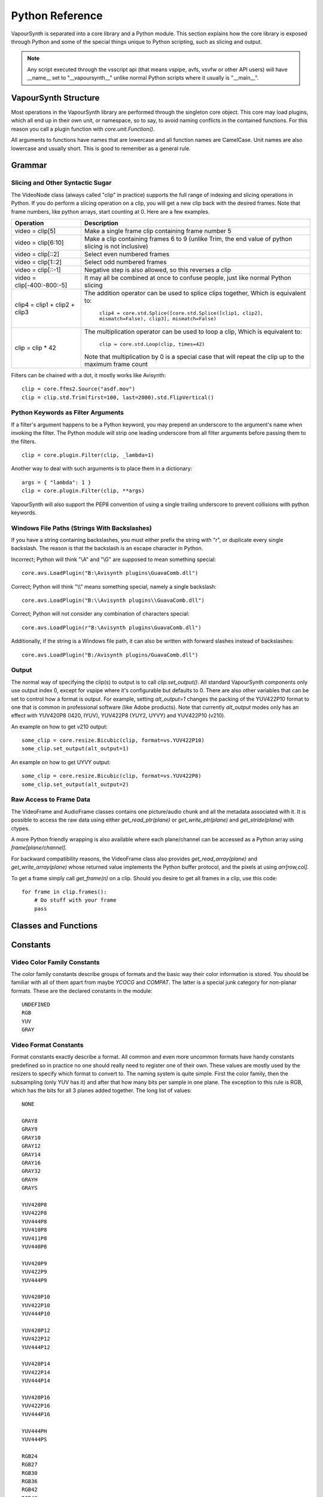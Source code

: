 .. _pythonreference:

Python Reference
================

VapourSynth is separated into a core library and a Python module. This section
explains how the core library is exposed through Python and some of the
special things unique to Python scripting, such as slicing and output.

.. note::

   Any script executed through the vsscript api (that means vspipe, avfs, vsvfw or
   other API users) will have __name__ set to "__vapoursynth__" unlike normal Python
   scripts where it usually is "__main__".

VapourSynth Structure
#####################

Most operations in the VapourSynth library are performed through the singleton 
core object. This core may load plugins, which all end up in their own unit,
or namespace, so to say, to avoid naming conflicts in the contained functions.
For this reason you call a plugin function with *core.unit.Function()*.

All arguments to functions have names that are lowercase and all function names
are CamelCase. Unit names are also lowercase and usually short. This is good to
remember as a general rule.

Grammar
#######

Slicing and Other Syntactic Sugar
*********************************

The VideoNode class (always called "clip" in practice) supports the full
range of indexing and slicing operations in Python. If you do perform a slicing
operation on a clip, you will get a new clip back with the desired frames.
Note that frame numbers, like python arrays, start counting at 0.
Here are a few examples.

=========================================== ===========================================================================================================
Operation                                   Description
=========================================== ===========================================================================================================
video = clip[5]                             Make a single frame clip containing frame number 5
video = clip[6:10]                          Make a clip containing frames 6 to 9 (unlike Trim, the end value of python slicing is not inclusive)
video = clip[::2]                           Select even numbered frames
video = clip[1::2]                          Select odd numbered frames
video = clip[::-1]                          Negative step is also allowed, so this reverses a clip
video = clip[-400:-800:-5]                  It may all be combined at once to confuse people, just like normal Python slicing
clip4 = clip1 + clip2 + clip3               The addition operator can be used to splice clips together, Which is equivalent to:

                                              ``clip4 = core.std.Splice([core.std.Splice([clip1, clip2], mismatch=False), clip3], mismatch=False)``

clip = clip * 42                            The multiplication operator can be used to loop a clip, Which is equivalent to:

                                              ``clip = core.std.Loop(clip, times=42)``

                                            Note that multiplication by 0 is a special case that will repeat the clip up to the maximum frame count
=========================================== ===========================================================================================================

Filters can be chained with a dot, it mostly works like Avisynth::

   clip = core.ffms2.Source("asdf.mov")
   clip = clip.std.Trim(first=100, last=2000).std.FlipVertical()

Python Keywords as Filter Arguments
***********************************

If a filter's argument happens to be a Python keyword, you may prepend
an underscore to the argument's name when invoking the filter. The Python
module will strip one leading underscore from all filter arguments before
passing them to the filters.

::

   clip = core.plugin.Filter(clip, _lambda=1)

Another way to deal with such arguments is to place them in a dictionary::

   args = { "lambda": 1 }
   clip = core.plugin.Filter(clip, **args)
   
VapourSynth will also support the PEP8 convention of using a single trailing
underscore to prevent collisions with python keywords.

Windows File Paths (Strings With Backslashes)
*********************************************

If you have a string containing backslashes, you must either prefix the
string with "r", or duplicate every single backslash. The reason is
that the backslash is an escape character in Python.

Incorrect; Python will think "\\A" and "\\G" are supposed to mean
something special::

   core.avs.LoadPlugin("B:\Avisynth plugins\GuavaComb.dll")

Correct; Python will think "\\\\" means something special, namely a
single backslash::

   core.avs.LoadPlugin("B:\\Avisynth plugins\\GuavaComb.dll")

Correct; Python will not consider any combination of characters special::

   core.avs.LoadPlugin(r"B:\Avisynth plugins\GuavaComb.dll")

Additionally, if the string is a Windows file path, it can also be
written with forward slashes instead of backslashes::

   core.avs.LoadPlugin("B:/Avisynth plugins/GuavaComb.dll")

Output
******

The normal way of specifying the clip(s) to output is to call
*clip.set_output()*. All standard VapourSynth components only use output
index 0, except for vspipe where it's configurable but defaults to 0.
There are also other variables that can be set to control how a format is
output. For example, setting *alt_output=1* changes the packing of the
YUV422P10 format to one that is common in professional software (like Adobe
products). Note that currently *alt_output* modes only has an effect with
YUV420P8 (I420, IYUV), YUV422P8 (YUY2, UYVY) and YUV422P10 (v210).

An example on how to get v210 output::

   some_clip = core.resize.Bicubic(clip, format=vs.YUV422P10)
   some_clip.set_output(alt_output=1)
   
An example on how to get UYVY output::

   some_clip = core.resize.Bicubic(clip, format=vs.YUV422P8)
   some_clip.set_output(alt_output=2)

Raw Access to Frame Data
************************

The VideoFrame and AudioFrame classes contains one picture/audio chunk and all the metadata
associated with it. It is possible to access the raw data using either
*get_read_ptr(plane)* or *get_write_ptr(plane)* and *get_stride(plane)* with ctypes.

A more Python friendly wrapping is also available where each plane/channel can be accessed
as a Python array using *frame[plane/channel]*.

For backward compatibility reasons, the VideoFrame class also provides *get_read_array(plane)*
and *get_write_array(plane)* whose returned value implements the Python buffer protocol, and
the pixels at using *arr[row,col]*.

To get a frame simply call *get_frame(n)* on a clip. Should you desire to get
all frames in a clip, use this code::

   for frame in clip.frames():
       # Do stuff with your frame
       pass

Classes and Functions
#####################
.. py:attribute:: core

   Gets the singleton Core object. If it is the first time the function is called,
   the Core will be instantiated with the default options. This is the preferred
   way to reference the core.

.. py:function:: set_message_handler(handler_func)

   Sets a function to handle all debug output and fatal errors. The function should have the form *handler(level, message)*,
   where level corresponds to the vapoursynth.mt constants. Passing *None* restores the default handler, which prints to stderr.

.. py:function:: get_outputs()

   Return a read-only mapping of all outputs registered on the current node.

   The mapping will automatically update when a new output is registered.
   
.. py:function:: get_output([index = 0])

   Get a previously set output node. Throws an error if the index hasn't been
   set. Will return a VideoOutputTuple containing *alpha* and the *alt_output* setting for video output and an AudioNode for audio.

.. py:function:: clear_output([index = 0])

   Clears a clip previously set for output.

.. py:function:: clear_outputs()

   Clears all clips set for output in the current environment.
   
.. py:function:: construct_signature(signature[, injected=None])

   Creates a *inspect.Signature* object for the given registration signature.
   
   If *injected* is not None, the default of the first argument of the signature will be replaced with the value supplied with injected.
   

.. py:class:: Core

   The *Core* class uses a singleton pattern. Use the *core* attribute to obtain an
   instance. All loaded plugins are exposed as attributes of the core object.
   These attributes in turn hold the functions contained in the plugin.
   Use *get_plugins()* to obtain a full list of all currently loaded plugins
   you may call this way.
   
   .. py:attribute:: num_threads
      
      The number of concurrent threads used by the core. Can be set to change the number. Setting to a value less than one makes it default to the number of hardware threads.
            
   .. py:attribute:: max_cache_size
   
      Set the upper framebuffer cache size after which memory is aggressively
      freed. The value is in megabytes.

   .. py:method:: plugins()

      (Reserved)

   .. py:method:: get_plugins()
   
      Deprecated, use *plugins()* instead.

   .. py:method:: list_functions()

      Deprecated, use *plugins()* instead.

   .. py:method:: get_video_format(id)

      Retrieve a Format object corresponding to the specified id. Returns None if the *id* is invalid.

   .. py:method:: get_format(id)

      Deprecated, use *get_video_format()* instead.
      
   .. py:method:: query_video_format(color_family, sample_type, bits_per_sample, subsampling_w, subsampling_h)

      (Reserved)

   .. py:method:: register_format(color_family, sample_type, bits_per_sample, subsampling_w, subsampling_h)
   
      Deprecated, use *query_video_format()* instead.

   .. py:method:: version()

      Returns version information as a string.
      
   .. py:method:: version_number()

      Returns the core version as a number.

.. py:class:: VideoNode

   Represents a video clip. The class itself supports indexing and slicing to
   perform trim, reverse and selectevery operations. Several operators are also
   defined for the VideoNode class: addition appends clips and multiplication
   repeats them. Note that slicing and indexing always return a new VideoNode
   object and not a VideoFrame.

   .. py:attribute:: format

      A Format object describing the frame data. If the format can change
      between frames, this value is None.

   .. py:attribute:: width

      The width of the video. This value will be 0 if the width and height can
      change between frames.

   .. py:attribute:: height

      The height of the video. This value will be 0 if the width and height can
      change between frames.

   .. py:attribute:: num_frames

      The number of frames in the clip.

   .. py:attribute:: fps

      The framerate represented as a *Fraction*. It is 0/1 when the clip has a variable
      framerate.

      .. py:attribute:: numerator

      The numerator of the framerate. If the clip has variable framerate, the value will be 0.
      
      .. py:attribute:: denominator

      The denominator of the framerate. If the clip has variable framerate, the value will be 0.

   .. py:attribute:: fps_num
   
      Deprecated, use *fps.numerator* instead

      The numerator of the framerate. If the clip has variable framerate, the
      value will be 0.

   .. py:attribute:: fps_den
   
      Deprecated, use *fps.denominator* instead

      The denominator of the framerate. If the clip has variable framerate, the
      value will be 0.

   .. py:attribute:: flags

      Special flags set for this clip. This attribute should normally be
      ignored.

   .. py:method:: get_frame(n)

      Returns a VideoFrame from position *n*.

   .. py:method:: get_frame_async(n)

      Returns a concurrent.futures.Future-object which result will be a VideoFrame instance or sets the
      exception thrown when rendering the frame.

      *The future will always be in the running or completed state*

   .. py:method:: get_frame_async_raw(n, cb: callable)

      First form of this method. It will call the callback from another thread as soon as the frame is rendered.

      The `result`-value passed to the callback will either be a VideoFrame-instance on success or a Error-instance
      on failure.

      *This method is intended for glue code. For normal use, use get_frame_async instead.*

      :param n: The frame number
      :param cb: A callback in the form `cb(node, n, result)`

   .. py:method:: get_frame_async_raw(n, cb: Future[, wrapper: callable = None])
      :noindex:

      Second form of this method. It will take a Future-like object (including asyncio.Future or similar)
      and set its result or exception according to the result of the function.

      The optional `wrapper`-parameter is intended for calls like asyncio.EventLoop.call_soon_threadsafe in which
      all calls to its future-object must be wrapped.

      *This method is intended for glue code. For normal use, use get_frame_async instead.*

      :param n: The frame number
      :param cb: The future-object whose result will be set.
      :param wrapper: A wrapper-callback which is responsible for moving the result across thread boundaries. If not
                      given, the result of the future will be set in a random thread.

   .. py:method:: set_output(index = 0, alpha = None, alt_output = 0)

      Set the clip to be accessible for output. This is the standard way to
      specify which clip(s) to output. All VapourSynth tools (vsvfw, vsfs,
      vspipe) use the clip in *index* 0. It's possible to specify an additional
      containing the *alpha* to output at the same time. Currently only vspipe
      takes *alpha* into consideration when outputting.
      The *alt_output* argument is for optional alternate output modes. Currently
      it controls the FOURCCs used for VFW-style output with certain formats.

   .. py:method:: output(fileobj[, y4m = False, prefetch = 0, progress_update = None, backlog=-1])
 
      Write the whole clip to the specified file handle. It is possible to pipe to stdout by specifying *sys.stdout* as the file.
      YUV4MPEG2 headers will be added when *y4m* is true.
      The current progress can be reported by passing a callback function of the form *func(current_frame, total_frames)* to *progress_update*.
      The *prefetch* argument is only for debugging purposes and should never need to be changed.
      The *backlog* argument is only for debugging purposes and should never need to be changed.

   .. py:method:: frames([prefetch=None, backlog=None])

      Returns a generator iterator of all VideoFrames in the clip. It will render multiple frames concurrently.
      
      The *prefetch* argument defines how many frames are rendered concurrently. Is only there for debugging purposes and should never need to be changed.
      The *backlog* argument defines how many unconsumed frames (including those that did not finish rendering yet) vapoursynth buffers at most before it stops rendering additional frames. This argument is there to limit the memory this function uses storing frames.

.. py:class:: VideoOutputTuple

      This class is returned by get_output if the output is video.
      
      .. py:attribute:: clip
      
         A VideoNode-instance containing the color planes.
         
      .. py:attribute:: alpha
      
         A VideoNode-instance containing the alpha planes.
         
      .. py:attribute:: alt_output
      
         An integer with the alternate output mode to be used. May be ignored if no meaningful mapping exists.
      
.. py:class:: VideoFrame

      This class represents a video frame and all metadata attached to it.

   .. py:attribute:: format

      A Format object describing the frame data.

   .. py:attribute:: width

      The width of the frame.

   .. py:attribute:: height

      The height of the frame.

   .. py:attribute:: readonly

      If *readonly* is True, the frame data and properties cannot be modified.

   .. py:attribute:: props

      This attribute holds all the frame's properties as a dict. They are also mapped as sub-attributes for
      compatibility with older scripts. For more information, see:
      `API Reference <apireference.html#reserved-frame-properties>`_
      Note: This includes the data for matrix, transfer and primaries. (_Matrix,
      _Transfer, _Primaries) See `Resize <functions/resize.html>`_ for more information.

   .. py:method:: copy()

      Returns a writable copy of the frame.

   .. py:method:: get_read_ptr(plane)

      Returns a pointer to the raw frame data. The data may not be modified.
      Note that this is a thin wrapper for the underlying
      C-api and as such calls to *get_write_ptr*, including the ones made internally by other functions in the Python bindings,
      may invalidate any pointers previously gotten to the frame with
      *get_read_ptr* when called.
      
   .. py:method:: get_write_ptr(plane)

      Returns a pointer to the raw frame data. It may be modified using ctypes
      or some other similar python package.  Note that this is a thin wrapper for the underlying
      C-api and as such calls to *get_write_ptr*, including the ones made internally by other functions in the Python bindings,
      may invalidate any pointers previously gotten to the frame with
      *get_read_ptr* when called.
      
   .. py:method:: get_stride(plane)

      Returns the stride between lines in a *plane*.

.. py:class:: VideoFormat

   This class represents all information needed to describe a frame format. It
   holds the general color type, subsampling, number of planes and so on.
   The names map directly to the C API so consult it for more detailed
   information.

   .. py:attribute:: id

      A unique *id* identifying the format.

   .. py:attribute:: name

      A human readable name of the format.

   .. py:attribute:: color_family

      Which group of colorspaces the format describes.

   .. py:attribute:: sample_type

      If the format is integer or floating point based.

   .. py:attribute:: bits_per_sample

      How many bits are used to store one sample in one plane.

   .. py:attribute:: bytes_per_sample

      The actual storage is padded up to 2^n bytes for efficiency.

   .. py:attribute:: subsampling_w

      The subsampling for the second and third plane in the horizontal
      direction.

   .. py:attribute:: subsampling_h

      The subsampling for the second and third plane in the vertical direction.

   .. py:attribute:: num_planes

      The number of planes the format has.

   .. py:method:: replace(core=None, **kwargs)

      Returns a new format with the given modifications.

      The only supported attributes that can be replaced are `color_family`,
      `sample_type`, `bits_per_sample`, `subsampling_w`, `subsampling_h`.

      The optional `core`-parameter defines on which core the new format
      should be registered. This is usually not needed and defaults
      to the core of the current environment.

.. py:class:: AudioNode

   Represents an audio clip. The class itself supports indexing and slicing to
   perform trim, reverse and selectevery operations. Several operators are also
   defined for the AudioNode class: addition appends clips and multiplication
   repeats them. Note that slicing and indexing always return a new AudioNode
   object and not a AudioFrame.

   .. py:attribute:: sample_type

      If the format is integer or floating point based.

   .. py:attribute:: bits_per_sample

      How many bits are used to store one sample in one plane.

   .. py:attribute:: bytes_per_sample

      The actual storage is padded up to 2^n bytes for efficiency.
      
   .. py:attribute:: channel_layout

      A mask of used channels.

   .. py:attribute:: num_channels

      The number of channels the format has.
      
   .. py:attribute:: sample_rate

      Playback sample rate.

   .. py:method:: get_frame(n)

      Returns an AudioFrame from position *n*.

   .. py:method:: get_frame_async(n)

      Returns a concurrent.futures.Future-object which result will be an AudioFrame instance or sets the
      exception thrown when rendering the frame.

      *The future will always be in the running or completed state*

   .. py:method:: get_frame_async_raw(n, cb: callable)

      First form of this method. It will call the callback from another thread as soon as the frame is rendered.

      The `result`-value passed to the callback will either be a AudioFrame-instance on success or a Error-instance
      on failure.

      *This method is intended for glue code. For normal use, use get_frame_async instead.*

      :param n: The frame number
      :param cb: A callback in the form `cb(node, n, result)`

   .. py:method:: get_frame_async_raw(n, cb: Future[, wrapper: callable = None])
      :noindex:

      Second form of this method. It will take a Future-like object (including asyncio.Future or similar)
      and set its result or exception according to the result of the function.

      The optional `wrapper`-parameter is intended for calls like asyncio.EventLoop.call_soon_threadsafe in which
      all calls to its future-object must be wrapped.

      *This method is intended for glue code. For normal use, use get_frame_async instead.*

      :param n: The frame number
      :param cb: The future-object whose result will be set.
      :param wrapper: A wrapper-callback which is responsible for moving the result across thread boundaries. If not
                      given, the result of the future will be set in a random thread.

   .. py:method:: set_output(index = 0)

      Set the clip to be accessible for output.

   .. py:method:: frames([prefetch=None, backlog=None])

      Returns a generator iterator of all VideoFrames in the clip. It will render multiple frames concurrently.
      
      The *prefetch* argument defines how many frames are rendered concurrently. Is only there for debugging purposes and should never need to be changed.
      The *backlog* argument defines how many unconsumed frames (including those that did not finish rendering yet) vapoursynth buffers at most before it stops rendering additional frames. This argument is there to limit the memory this function uses storing frames.

      
.. py:class:: AudioFrame

      This class represents an audio frame and all metadata attached to it.

   .. py:attribute:: sample_type

      If the format is integer or floating point based.

   .. py:attribute:: bits_per_sample

      How many bits are used to store one sample in one plane.

   .. py:attribute:: bytes_per_sample

      The actual storage is padded up to 2^n bytes for efficiency.
      
   .. py:attribute:: channel_layout

      A mask of used channels.

   .. py:attribute:: num_channels

      The number of channels the format has.
      
   .. py:attribute:: readonly

      If *readonly* is True, the frame data and properties cannot be modified.

   .. py:attribute:: props

      This attribute holds all the frame's properties as a dict. Note that audio frame properties are fairly
      non-sensical as a concept for audio due to an arbitrary number of samples being lumped together and rarely used.

   .. py:method:: copy()

      Returns a writable copy of the frame.

   .. py:method:: get_read_ptr(plane)

      Returns a pointer to the raw frame data. The data may not be modified.
      
   .. py:method:: get_write_ptr(plane)

      Returns a pointer to the raw frame data. It may be modified using ctypes
      or some other similar python package.
      
   .. py:method:: get_stride(plane)

      Returns the stride between lines in a *plane*.

.. py:class:: Plugin

   Plugin is a class that represents a loaded plugin and its namespace.
   
   .. py:attribute:: namespace

      The namespace of the plugin.

   .. py:method:: functions()

      (Reserved)

   .. py:method:: get_functions()

      Deprecated, use *functions()* instead.

   .. py:method:: list_functions()

      Deprecated, use *functions()* instead.
      
.. py:class:: Function

   Function is a simple wrapper class for a function provided by a VapourSynth plugin.
   Its main purpose is to be called and nothing else.
   
   .. py:attribute:: name

      The function name. Identical to the string used to register the function.
      
   .. py:attribute:: plugin

      The *Plugin* object the function belongs to.
      
   .. py:attribute:: signature

      Raw function signature string. Identical to the string used to register the function.
      
   .. py:attribute:: return_signature

      Raw function signature string. Identical to the return type string used register the function.
   
.. py:class:: Environment

   This class represents an environment.

   Some editors allow multiple vapoursynth-scripts to run in the same process, each of them comes with a different Core-instance and
   their own set of outputs. Each core-instance with their associated outputs represent their own environment.

   At any given time, only one environment can be active (in the same context). This class allows introspection about
   environments and allows to switch to them at will.

   .. code::

        env = get_current_environment()
        # sometime later
        with env.use():
          # Do stuff inside this env.

   .. warning::

      Environment-objects obtained using the :func:`vpy_current_environment` can directly be used as
      as a context manager. This can cause undefined behaviour when used in combination with generators and/or
      coroutines.

      This context-manager maintains a thread-local environment-stack that is used to restore the previous environment.
      This can cause issues if the frame is suspended inside the block.

      A similar problem also existed in previous VapourSynth versions!
      
      .. code::

         env = vpy_current_environment()
         with env:
              yield

   .. py:function:: is_single()

      Returns True if the script is _not_ running inside a vsscript-Environment.
      If it is running inside a vsscript-Environment, it returns False.

   .. py:attribute:: env_id

      Return -1 if the script is not running inside a vsscript-Environment.
      Otherwise, it will return the current environment-id.

   .. py:attribute:: single

      See is_single()

   .. py:attribute:: alive

      Has the environment been destroyed by the underlying application?

   .. py:method:: copy()

      Creates a copy of the environment-object.

      Added: R51

   .. py:method:: use()

      Returns a context-manager that enables the given environment in the block enclosed in the with-statement and restores the environment to the one
      defined before the with-block has been encountered.

      .. code::
      
         env = vpy_current_environment()
         with env.use():
             with env.use():
                 pass

      Added: R51

.. py:function:: vpy_current_environment()

   Deprecated. Use :func:`get_current_environment` instead.

   Returns an Environment-object representing the environment the script is currently running in. It will raise an error if we are currently not inside any
   script-environment while vsscript is being used.

   This function is intended for Python-based editors using vsscript.
   This function has been deprecated as this function has undefined behaviour when used together with generators or coroutines.

.. py:function:: get_current_environment()

   Returns an Environment-object representing the environment the script is currently running in. It will raise an error if we are currently not inside any
   script-environment while vsscript is being used.

   This function is intended for Python-based editors using vsscript.

   Added: R51

.. py:class:: EnvironmentPolicy

   This class is intended for subclassing by custom Script-Runners and Editors.
   Normal users don't need this class. Most methods implemented here have corresponding APIs in other parts of this module.
   
   An instance of this class controls which environment is activated in the current context.
   The exact meaning of "context" is defined by the concrete EnvironmentPolicy. A environment is represented by a :class:`EnvironmentData`-object.

   To use this class, first create a subclass and then use :func:`register_policy` to get VapourSynth to use your policy. This must happen before vapoursynth is first
   used. VapourSynth will automatically register an internal policy if it needs one. The subclass must be weak-referenciable!
   
   Once the method :meth:`on_policy_registered` has been called, the policy is responsible for creating and managing environments.

   Special considerations have been made to ensure the functions of class cannot be abused. You cannot retrieve the current running policy yourself.
   The additional API exposed by "on_policy_registered" is only valid if the policy has been registered.
   Once the policy is unregistered, all calls to the additional API will fail with a RuntimeError.

   Added: R51

   .. py:method:: on_policy_registered(special_api)

      This method is called when the policy has successfully been registered. It proivdes additional internal methods that are hidden as they are useless and or harmful
      unless you implement your own policy.

      :param special_api: This is a :class:`EnvironmentPolicyAPI`-object that exposes additional API

   .. py:method:: on_policy_cleared()

      This method is called once the python-process exits or when unregister_policy is called by the environment-policy. This allows the policy to free the resources
      used by the policy.
   
   .. py:method:: get_current_environment()

      This method is called by the module to detect which environment is currently running in the current context. If None is returned, it means that no environment is currently active.

      :returns: An :class:`EnvironmentData`-object representing the currently active environment in the current context.

   .. py:method:: set_environment(environment)

      This method is called by the module to change the currently active environment. If None is passed to this function the policy may switch to another environment of its choosing.

      Note: The function is responsible to check whether or not the environment is alive. If a dead environment is passed, it should act like None has been passed instead of the dead environment but must never error.

      :param environment: The :class:`EnvironmentData` to enable in the current context.
      :returns: The environment that was enabled previously.

   .. py:method:: is_alive(environment)

      Is the current environment still active and managed by the policy.

      The default implementation checks if `EnvironmentPolicyAPI.destroy_environment` has been called on the environment.


.. py:class:: EnvironmentPolicyAPI

   This class is intended to be used by custom Script-Runners and Editors. An instance of this class exposes an additional API.
   The methods are bound to a specific :class:`EnvironmentPolicy`-instance and will only work if the policy is currently registered.

   Added: R51

   .. py:method:: wrap_environment(environment)

      Creates a new :class:`Environment`-object bound to the passed environment-id.

      .. warning::

         This function does not check if the id corresponds to a live environment as the caller is expected to know which environments are active.

   .. py:method:: create_environment()
   
      Returns a :class:`Environment` that is used by the wrapper for context sensitive data used by VapourSynth.
      For example it holds the currently active core object as well as the currently registered outputs.

   .. py:method:: set_options(environment, options)

      Scripts can be passed (or pass) options between the 

   .. py:method:: set_logger(environment, callback)

      This function sets the logger for the given environment.
      
      This logger is a callback function that accepts two parameters: Level, which is an instance of vs.MessageType and a string containing the log message.

   .. py:method:: destroy_environment(environment)

      Marks an environment as destroyed. Older environment-policy implementations that don't use this function still work.
      
      Either EnvironmentPolicy.is_alive must be overridden or this method be used to mark the environment as destroyed.

      Added: R52

   .. py:method:: unregister_policy()

      Unregisters the policy it is bound to and allows another policy to be registered.

.. py:function:: register_policy(policy)

   This function is intended for use by custom Script-Runners and Editors. It installs your custom :class:`EnvironmentPolicy`. This function only works if no other policy has been
   installed.

   If no policy is installed, the first environment-sensitive call will automatically register an internal policy.

   Added: R50
   
   .. note::

      This must be done before VapourSynth is used in any way. Here is a non-exhaustive list that automatically register a policy:

      * Using "vsscript_init" in "VSScript.h"
      * Using :func:`get_core`
      * Using :func:`get_outputs`
      * Using :func:`get_output`
      * Using :func:`clear_output`
      * Using :func:`clear_outputs`
      * Using :func:`vpy_current_environment`
      * Using :func:`get_current_environment`
      * Accessing any attribute of :attr:`core`

.. py:function:: has_policy()

   This function is intended for subclassing by custom Script-Runners and Editors. This function checks if a :class:`EnvironmentPolicy` has been installed.

   Added: R50

.. py:class:: EnvironmentData

   Internal class that stores the context sensitive data that VapourSynth needs. It is an opaque object whose attributes you cannot access directly.

   A normal user has no way of getting an instance of this object. You can only encounter EnvironmentData-objects if you work with EnvironmentPolicies.

   This object is weak-referenciable meaning you can get a callback if the environment-data object is actually being freed (i.e. no other object holds an instance
   to the environment data.)

   Added: R50

.. py:class:: Func

   Func is a simple wrapper class for VapourSynth VSFunc objects.
   Its main purpose is to be called and manage reference counting.

.. py:exception:: Error

   The standard exception class. This exception is thrown on most errors
   encountered in VapourSynth.

Constants
#########

Video Color Family Constants
****************************

The color family constants describe groups of formats and the basic way their
color information is stored. You should be familiar with all of them apart from
maybe *YCOCG* and *COMPAT*. The latter is a special junk category for non-planar
formats. These are the declared constants in the module::

   UNDEFINED
   RGB
   YUV
   GRAY

Video Format Constants
**********************

Format constants exactly describe a format. All common and even more uncommon
formats have handy constants predefined so in practice no one should really
need to register one of their own. These values are mostly used by the resizers
to specify which format to convert to. The naming system is quite simple. First
the color family, then the subsampling (only YUV has it) and after that how many
bits per sample in one plane. The exception to this rule is RGB, which has the
bits for all 3 planes added together. The long list of values::

   NONE

   GRAY8
   GRAY9
   GRAY10
   GRAY12
   GRAY14
   GRAY16
   GRAY32
   GRAYH
   GRAYS

   YUV420P8
   YUV422P8
   YUV444P8
   YUV410P8
   YUV411P8
   YUV440P8

   YUV420P9
   YUV422P9
   YUV444P9

   YUV420P10
   YUV422P10
   YUV444P10

   YUV420P12
   YUV422P12
   YUV444P12

   YUV420P14
   YUV422P14
   YUV444P14

   YUV420P16
   YUV422P16
   YUV444P16

   YUV444PH
   YUV444PS

   RGB24
   RGB27
   RGB30
   RGB36
   RGB42
   RGB48
   RGBH
   RGBS

Audio Channel Constants
***********************

::

   FRONT_LEFT
   FRONT_RIGHT
   FRONT_CENTER
   LOW_FREQUENCY
   BACK_LEFT
   BACK_RIGHT
   FRONT_LEFT_OF_CENTER
   FRONT_RIGHT_OF_CENTER
   BACK_CENTER
   SIDE_LEFT
   SIDE_RIGHT
   TOP_CENTER
   TOP_FRONT_LEFT
   TOP_FRONT_CENTER
   TOP_FRONT_RIGHT
   TOP_BACK_LEFT
   TOP_BACK_CENTER
   TOP_BACK_RIGHT
   STEREO_LEFT
   STEREO_RIGHT
   WIDE_LEFT
   WIDE_RIGHT
   SURROUND_DIRECT_LEFT
   SURROUND_DIRECT_RIGHT
   LOW_FREQUENCY2

Sample Type Constants
*********************

::

   INTEGER
   FLOAT
